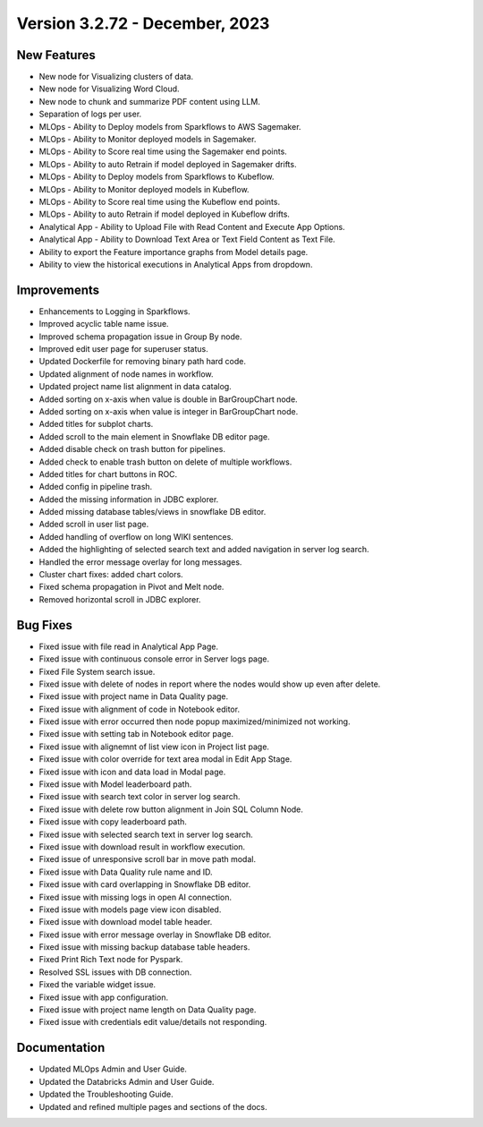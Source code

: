 Version 3.2.72 - December, 2023
===========

New Features
--------
- New node for Visualizing clusters of data.
- New node for Visualizing Word Cloud.
- New node to chunk and summarize PDF content using LLM.
- Separation of logs per user.
- MLOps - Ability to Deploy models from Sparkflows to AWS Sagemaker.
- MLOps - Ability to Monitor deployed models in Sagemaker.
- MLOps - Ability to Score real time using the Sagemaker end points.
- MLOps - Ability to auto Retrain if model deployed in Sagemaker drifts.
- MLOps - Ability to Deploy models from Sparkflows to Kubeflow.
- MLOps - Ability to Monitor deployed models in Kubeflow.
- MLOps - Ability to Score real time using the Kubeflow end points.
- MLOps - Ability to auto Retrain if model deployed in Kubeflow drifts.
- Analytical App - Ability to Upload File with Read Content and Execute App Options.
- Analytical App - Ability to Download Text Area or Text Field Content as Text File.
- Ability to export the Feature importance graphs from Model details page.
- Ability to view the historical executions in Analytical Apps from dropdown.


Improvements
------
- Enhancements to Logging in Sparkflows.
- Improved acyclic table name issue.
- Improved schema propagation issue in Group By node.
- Improved edit user page for superuser status.
- Updated Dockerfile for removing binary path hard code.
- Updated alignment of node names in workflow.
- Updated project name list alignment in data catalog.
- Added sorting on x-axis when value is double in BarGroupChart node.
- Added sorting on x-axis when value is integer in BarGroupChart node.
- Added titles for subplot charts.
- Added scroll to the main element in Snowflake DB editor page.
- Added disable check on trash button for pipelines.
- Added check to enable trash button on delete of multiple workflows.
- Added titles for chart buttons in ROC.
- Added config in pipeline trash.
- Added the missing information in JDBC explorer.
- Added missing database tables/views in snowflake DB editor.
- Added scroll in user list page.
- Added handling of overflow on long WIKI sentences.
- Added the highlighting of selected search text and added navigation in server log search.
- Handled the error message overlay for long messages.
- Cluster chart fixes: added chart colors.
- Fixed schema propagation in Pivot and Melt node.
- Removed horizontal scroll in JDBC explorer.

Bug Fixes
--------
- Fixed issue with file read in Analytical App Page.
- Fixed issue with continuous console error in Server logs page.
- Fixed File System search issue.
- Fixed issue with delete of nodes in report where the nodes would show up even after delete.
- Fixed issue with project name in Data Quality page.
- Fixed issue with alignment of code in Notebook editor.
- Fixed issue with error occurred then node popup maximized/minimized not working.
- Fixed issue with setting tab in Notebook editor page.
- Fixed issue with alignemnt of list view icon in Project list page.
- Fixed issue with color override for text area modal in Edit App Stage.
- Fixed issue with icon and data load in Modal page.
- Fixed issue with Model leaderboard path.
- Fixed issue with search text color in server log search.
- Fixed issue with delete row button alignment in Join SQL Column Node.
- Fixed issue with copy leaderboard path.
- Fixed issue with selected search text in server log search.
- Fixed issue with download result in workflow execution.
- Fixed issue of unresponsive scroll bar in move path modal.
- Fixed issue with Data Quality rule name and ID.
- Fixed issue with card overlapping in Snowflake DB editor.
- Fixed issue with missing logs in open AI connection.
- Fixed issue with models page view icon disabled.
- Fixed issue with download model table header.
- Fixed issue with error message overlay in Snowflake DB editor.
- Fixed issue with missing backup database table headers.
- Fixed Print Rich Text node for Pyspark.
- Resolved SSL issues with DB connection.
- Fixed the variable widget issue.
- Fixed issue with app configuration.
- Fixed issue with project name length on Data Quality page.
- Fixed issue with credentials edit value/details not responding.

Documentation
---------
* Updated MLOps Admin and User Guide.
* Updated the Databricks Admin and User Guide.
* Updated the Troubleshooting Guide.
* Updated and refined multiple pages and sections of the docs.
